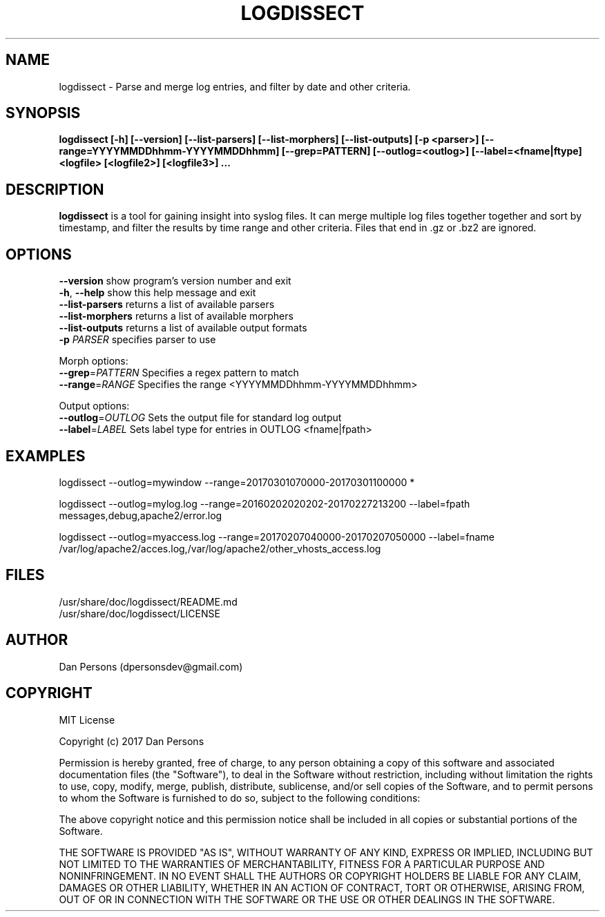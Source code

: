 .TH LOGDISSECT 1
.SH NAME
logdissect - Parse and merge log entries, and filter by date and other criteria.

.SH SYNOPSIS
.B logdissect [-h] [--version] [--list-parsers] [--list-morphers] [--list-outputs] [-p <parser>] [--range=YYYYMMDDhhmm-YYYYMMDDhhmm] [--grep=PATTERN] [--outlog=<outlog>] [--label=<fname|ftype] <logfile> [<logfile2>] [<logfile3>] ...

.SH DESCRIPTION
\fBlogdissect\fP is a tool for gaining insight into syslog files. It can merge multiple log files together together and sort by timestamp, and filter the results by time range and other criteria. Files that end in .gz or .bz2 are ignored.

.SH OPTIONS

    \fB--version\fR          show program's version number and exit
    \fB-h\fP, \fB--help\fR         show this help message and exit
    \fB--list-parsers\fR     returns a list of available parsers
    \fB--list-morphers\fR    returns a list of available morphers
    \fB--list-outputs\fR     returns a list of available output formats
    \fB-p \fIPARSER\fR          specifies parser to use

  Morph options:
    \fB--grep\fP=\fIPATTERN\fR      Specifies a regex pattern to match
    \fB--range\fP=\fIRANGE\fR       Specifies the range <YYYYMMDDhhmm-YYYYMMDDhhmm>

  Output options:
    \fB--outlog\fP=\fIOUTLOG\fR     Sets the output file for standard log output
    \fB--label\fP=\fILABEL\fR       Sets label type for entries in OUTLOG <fname|fpath>


.SH EXAMPLES
    
    logdissect --outlog=mywindow --range=20170301070000-20170301100000 *
    
    logdissect --outlog=mylog.log --range=20160202020202-20170227213200 --label=fpath messages,debug,apache2/error.log
    
    logdissect --outlog=myaccess.log --range=20170207040000-20170207050000 --label=fname /var/log/apache2/acces.log,/var/log/apache2/other_vhosts_access.log

.SH FILES
    /usr/share/doc/logdissect/README.md
    /usr/share/doc/logdissect/LICENSE

.SH AUTHOR
    Dan Persons (dpersonsdev@gmail.com)

.SH COPYRIGHT
MIT License

Copyright (c) 2017 Dan Persons

Permission is hereby granted, free of charge, to any person obtaining a copy
of this software and associated documentation files (the "Software"), to deal
in the Software without restriction, including without limitation the rights
to use, copy, modify, merge, publish, distribute, sublicense, and/or sell
copies of the Software, and to permit persons to whom the Software is
furnished to do so, subject to the following conditions:

The above copyright notice and this permission notice shall be included in all
copies or substantial portions of the Software.

THE SOFTWARE IS PROVIDED "AS IS", WITHOUT WARRANTY OF ANY KIND, EXPRESS OR
IMPLIED, INCLUDING BUT NOT LIMITED TO THE WARRANTIES OF MERCHANTABILITY,
FITNESS FOR A PARTICULAR PURPOSE AND NONINFRINGEMENT. IN NO EVENT SHALL THE
AUTHORS OR COPYRIGHT HOLDERS BE LIABLE FOR ANY CLAIM, DAMAGES OR OTHER
LIABILITY, WHETHER IN AN ACTION OF CONTRACT, TORT OR OTHERWISE, ARISING FROM,
OUT OF OR IN CONNECTION WITH THE SOFTWARE OR THE USE OR OTHER DEALINGS IN THE
SOFTWARE.
